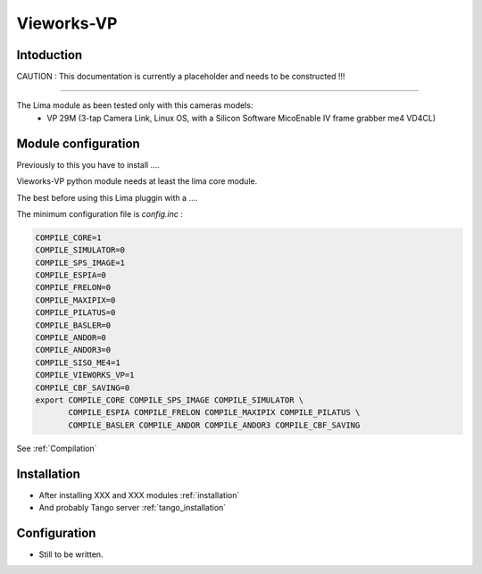 Vieworks-VP
-------

.. image:: vieworks-VP_header.jpg

Intoduction
```````````
CAUTION : This documentation is currently a placeholder and needs to be constructed !!!

.....

The Lima module as been tested only with this cameras models:
  - VP 29M (3-tap Camera Link, Linux OS, with a Silicon Software MicoEnable IV frame grabber me4 VD4CL)

Module configuration
````````````````````
Previously to this you have to install ....

Vieworks-VP python module needs at least the lima core module.

The best before using this Lima pluggin with a ....

The minimum configuration file is *config.inc* :

.. code-block:: sh

  COMPILE_CORE=1
  COMPILE_SIMULATOR=0
  COMPILE_SPS_IMAGE=1
  COMPILE_ESPIA=0
  COMPILE_FRELON=0
  COMPILE_MAXIPIX=0
  COMPILE_PILATUS=0
  COMPILE_BASLER=0
  COMPILE_ANDOR=0
  COMPILE_ANDOR3=0
  COMPILE_SISO_ME4=1
  COMPILE_VIEWORKS_VP=1
  COMPILE_CBF_SAVING=0
  export COMPILE_CORE COMPILE_SPS_IMAGE COMPILE_SIMULATOR \
         COMPILE_ESPIA COMPILE_FRELON COMPILE_MAXIPIX COMPILE_PILATUS \
         COMPILE_BASLER COMPILE_ANDOR COMPILE_ANDOR3 COMPILE_CBF_SAVING


See :ref:`Compilation`

Installation
`````````````

- After installing XXX and XXX modules :ref:`installation`

- And probably Tango server :ref:`tango_installation`

Configuration
`````````````

- Still to be written.
